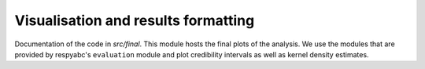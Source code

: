 .. _final:

************************************
Visualisation and results formatting
************************************

Documentation of the code in *src/final*. This module hosts the final plots of the analysis. We use the modules that are provided by respyabc's ``evaluation`` module and plot credibility intervals as well as kernel density estimates.
